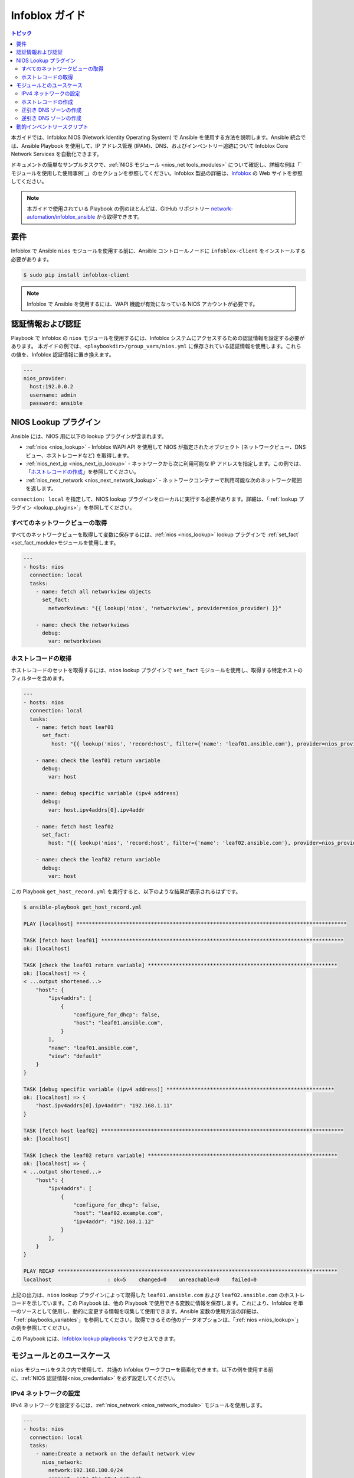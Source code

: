 .. _nios_guide:

************************
 Infoblox ガイド
************************

.. contents:: トピック

本ガイドでは、Infoblox NIOS (Network Identity Operating System) で Ansible を使用する方法を説明します。Ansible 統合では、Ansible Playbook を使用して、IP アドレス管理 (IPAM)、DNS、およびインベントリー追跡について Infoblox Core Network Services を自動化できます。

ドキュメントの簡単なサンプルタスクで、:ref:`NIOS モジュール <nios_net tools_modules>` について確認し、詳細な例は「`モジュールを使用した使用事例`_」のセクションを参照してください。Infoblox 製品の詳細は、`Infoblox <https://www.infoblox.com/>`_ の Web サイトを参照してください。

.. note:: 本ガイドで使用されている Playbook の例のほとんどは、GitHub リポジトリー `network-automation/infoblox_ansible <https://github.com/network-automation/infoblox_ansible>`_ から取得できます。

要件
=============
Infoblox で Ansible ``nios`` モジュールを使用する前に、Ansible コントロールノードに ``infoblox-client`` をインストールする必要があります。

.. code-block:: bash

    $ sudo pip install infoblox-client

.. note::
    Infoblox で Ansible を使用するには、WAPI 機能が有効になっている NIOS アカウントが必要です。

.. _nios_credentials:

認証情報および認証
==============================

Playbook で Infoblox の ``nios`` モジュールを使用するには、Infoblox システムにアクセスするための認証情報を設定する必要があります。 本ガイドの例では、``<playbookdir>/group_vars/nios.yml`` に保存されている認証情報を使用します。これらの値を、Infoblox 認証情報に置き換えます。

.. code-block:: yaml

    ---
    nios_provider:
      host:192.0.0.2
      username: admin
      password: ansible

NIOS Lookup プラグイン
===================

Ansible には、NIOS 用に以下の lookup プラグインが含まれます。

- :ref:`nios <nios_lookup>` - Infoblox WAPI API を使用して NIOS が指定されたオブジェクト (ネットワークビュー、DNS ビュー、ホストレコードなど) を取得します。
- :ref:`nios_next_ip <nios_next_ip_lookup>` - ネットワークから次に利用可能な IP アドレスを指定します。この例では、「`ホストレコードの作成`_」を参照してください。
- :ref:`nios_next_network <nios_next_network_lookup>` - ネットワークコンテナーで利用可能な次のネットワーク範囲を返します。

``connection: local`` を指定して、NIOS lookup プラグインをローカルに実行する必要があります。詳細は、「:ref:`lookup プラグイン <lookup_plugins>`」を参照してください。


すべてのネットワークビューの取得
----------------------------

すべてのネットワークビューを取得して変数に保存するには、:ref:`nios <nios_lookup>` lookup プラグインで :ref:`set_fact` <set_fact_module>モジュールを使用します。

.. code-block:: yaml

    ---
    - hosts: nios
      connection: local
      tasks:
        - name: fetch all networkview objects
          set_fact:
            networkviews: "{{ lookup('nios', 'networkview', provider=nios_provider) }}"

        - name: check the networkviews
          debug:
            var: networkviews


ホストレコードの取得
------------------------

ホストレコードのセットを取得するには、``nios`` lookup プラグインで ``set_fact`` モジュールを使用し、取得する特定ホストのフィルターを含めます。

.. code-block:: yaml

    ---
    - hosts: nios
      connection: local
      tasks:
        - name: fetch host leaf01
          set_fact:
             host: "{{ lookup('nios', 'record:host', filter={'name': 'leaf01.ansible.com'}, provider=nios_provider) }}"

        - name: check the leaf01 return variable
          debug:
            var: host

        - name: debug specific variable (ipv4 address)
          debug:
            var: host.ipv4addrs[0].ipv4addr

        - name: fetch host leaf02
          set_fact:
            host: "{{ lookup('nios', 'record:host', filter={'name': 'leaf02.ansible.com'}, provider=nios_provider) }}"

        - name: check the leaf02 return variable
          debug:
            var: host


この Playbook ``get_host_record.yml`` を実行すると、以下のような結果が表示されるはずです。

.. code-block:: none

    $ ansible-playbook get_host_record.yml

    PLAY [localhost] ***************************************************************************************

    TASK [fetch host leaf01] ******************************************************************************
    ok: [localhost]

    TASK [check the leaf01 return variable] *************************************************************
    ok: [localhost] => {
    < ...output shortened...>
        "host": {
            "ipv4addrs": [
                {
                    "configure_for_dhcp": false,
                    "host": "leaf01.ansible.com",
                }
            ],
            "name": "leaf01.ansible.com",
            "view": "default"
        }
    }

    TASK [debug specific variable (ipv4 address)] ******************************************************
    ok: [localhost] => {
        "host.ipv4addrs[0].ipv4addr": "192.168.1.11"
    }

    TASK [fetch host leaf02] ******************************************************************************
    ok: [localhost]

    TASK [check the leaf02 return variable] *************************************************************
    ok: [localhost] => {
    < ...output shortened...>
        "host": {
            "ipv4addrs": [
                {
                    "configure_for_dhcp": false,
                    "host": "leaf02.example.com",
                    "ipv4addr": "192.168.1.12"
                }
            ],
        }
    }

    PLAY RECAP ******************************************************************************************
    localhost                  : ok=5    changed=0    unreachable=0    failed=0
    
上記の出力は、``nios`` lookup プラグインによって取得した ``leaf01.ansible.com`` および ``leaf02.ansible.com`` のホストレコードを示しています。この Playbook は、他の Playbook で使用できる変数に情報を保存します。これにより、Infoblox を単一のソースとして使用し、動的に変更する情報を収集して使用できます。Ansible 変数の使用方法の詳細は、「:ref:`playbooks_variables`」を参照してください。取得できるその他のデータオプションは、「:ref:`nios <nios_lookup>`」の例を参照してください。

この Playbook には、`Infoblox lookup playbooks <https://github.com/network-automation/infoblox_ansible/tree/master/lookup_playbooks>`_ でアクセスできます。

モジュールとのユースケース
======================

``nios`` モジュールをタスク内で使用して、共通の Infoblox ワークフローを簡素化できます。以下の例を使用する前に、:ref:`NIOS 認証情報<nios_credentials>` を必ず設定してください。

IPv4 ネットワークの設定
---------------------------

IPv4 ネットワークを設定するには、:ref:`nios_network <nios_network_module>` モジュールを使用します。

.. code-block:: yaml

    ---
    - hosts: nios
      connection: local
      tasks:
        - name:Create a network on the default network view
          nios_network:
            network:192.168.100.0/24
            comment: sets the IPv4 network
            options:
              - name: domain-name
                value: ansible.com
            state: present
            provider: "{{nios_provider}}"

最後のパラメーター ``provider`` は、``group_vars/`` ディレクトリーに定義された変数 ``nios_provider`` を使用します。

ホストレコードの作成
----------------------

新たに作成した IPv4 ネットワーク上に `leaf03.ansible.com` という名前のホストレコードを作成するには、以下を実行します。

.. code-block:: yaml

    ---
    - hosts: nios
      connection: local
      tasks:
        - name: configure an IPv4 host record
          nios_host_record:
            name: leaf03.ansible.com
            ipv4addrs:
              - ipv4addr:
                  "{{ lookup('nios_next_ip', '192.168.100.0/24', provider=nios_provider)[0] }}"
            state: present
    provider: "{{nios_provider}}"

この例の IPv4 アドレスは、:ref:`nios_next_ip <nios_next_ip_lookup>` lookup プラグインを使用して、ネットワーク上で次に利用可能な IPv4 アドレスを検索します。

正引き DNS ゾーンの作成
---------------------------

正引き DNS ゾーンを設定するには、``nios_zone`` モジュールを使用します。

.. code-block:: yaml

    ---
    - hosts: nios
      connection: local
      tasks:
        - name:Create a forward DNS zone called ansible-test.com
          nios_zone:
            name: ansible-test.com
            comment: local DNS zone
            state: present
            provider: "{{ nios_provider }}"

逆引き DNS ゾーンの作成
---------------------------

逆引き DNS ゾーンを設定するには、以下を行います。

.. code-block:: yaml

    ---
    - hosts: nios
      connection: local
      tasks:
        - name: configure a reverse mapping zone on the system using IPV6 zone format
          nios_zone:
            name:100::1/128
            zone_format:IPV6
            state: present
            provider: "{{ nios_provider }}"

動的インベントリースクリプト
========================

Infoblox 動的インベントリースクリプトを使用して、Infoblox NIOS でネットワークノードのインベントリーをインポートできます。Infoblox からインベントリーを収集するには、以下の 2 つのファイルが必要です。

- `infoblox.yaml <https://raw.githubusercontent.com/ansible/ansible/devel/contrib/inventory/infoblox.yaml>`_ - NIOS プロバイダーの引数とオプションフィルターを指定するファイル。

- `infoblox.py <https://raw.githubusercontent.com/ansible/ansible/devel/contrib/inventory/infoblox.py>`_ - NIOS インベントリーを取得する python スクリプト。

Infoblox 動的インベントリースクリプトを使用するには、以下を実行します。

#. Download the ``infoblox.yaml`` ファイルを作成し、これを ``/etc/ansible`` ディレクトリーに保存します。

NIOS 認証情報が含まれる #. Modify the ``infoblox.yaml`` ファイル

#. ``infoblox.py`` ファイルをダウンロードして、``/etc/ansible/hosts`` ディレクトリーに保存します。

実行可能にする 
#. ``infoblox.py`` ファイルのパーミッションを変更して、ファイルを実行ファイルにします。

.. code-block:: bash

    $ sudo chmod +x /etc/ansible/hosts/infoblox.py

必要に応じて、``./infoblox.py --list`` を使用してスクリプトをテストできます。数分後に、Infoblox インベントリーが JSON 形式で表示されるはずです。以下のように Infoblox 動的インベントリースクリプトを明示的に使用できます。

.. code-block:: bash

    $ ansible -i infoblox.py all -m ping

Infoblox 動的インベントリースクリプトをインベントリーディレクトリー (デフォルトでは ``etc/ansible/hosts``) に追加することで暗黙的に使用することもできます。詳細は、:ref:`dynamic_inventory` を参照してください。

.. seealso::

  `Infoblox Web サイト <https://www.infoblox.com//>`_
      Infoblox の Web サイト
  `Infoblox および Ansible デプロイメントガイド <https://www.infoblox.com/resources/deployment-guides/infoblox-and-ansible-integration>`_
      Infoblox が提供する Ansible 統合のデプロイメントガイド
  `Ansible 2.5 での Infoblox 統合 <https://www.ansible.com/blog/infoblox-integration-in-ansible-2.5>`_
      Infoblox に関する Ansible ブログ投稿
  :ref:`Ansible NIOS モジュール <nios_net tools_modules>`
      対応している NIOS モジュールの一覧 (サンプル例あり)
  `Infoblox Ansible のサンプル <https://github.com/network-automation/infoblox_ansible>`_
      Infoblox の Playbook サンプル
